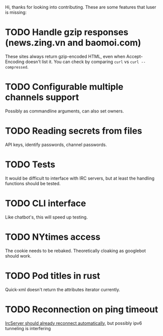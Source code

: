 Hi, thanks for looking into contributing. These are some features that luser is missing:

* TODO Handle gzip responses (news.zing.vn and baomoi.com)
  These sites always return gzip-encoded HTML, even when
  Accept-Encoding doesn't list it. You can check by comparing =curl=
  vs =curl --compressed=.
* TODO Configurable multiple channels support
  Possibly as commandline arguments, can also set owners.
* TODO Reading secrets from files
  API keys, identify passwords, channel passwords.
* TODO Tests
  It would be difficult to interface with IRC servers, but at least
  the handling functions should be tested.
* TODO CLI interface
  Like chatbot's, this will speed up testing.
* TODO NYtimes access
  The cookie needs to be rebaked. Theoretically cloaking as googlebot should work.
* TODO Pod titles in rust
  Quick-xml doesn't return the attributes iterator currently.
* TODO Reconnection on ping timeout
  [[https://github.com/aatxe/irc/blob/46f9136c93063e8abb01b063df53897615007791/src/client/server/mod.rs#L208][IrcServer should already reconnect automatically]], but possibly ipv6
  tunneling is interfering
